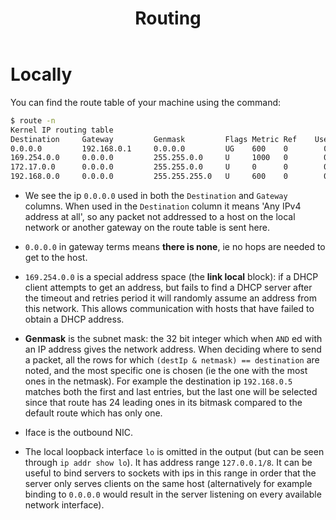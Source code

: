 #+TITLE: Routing

* Locally

You can find the route table of your machine using the command:

#+begin_src bash
$ route -n
Kernel IP routing table
Destination     Gateway         Genmask         Flags Metric Ref    Use Iface
0.0.0.0         192.168.0.1     0.0.0.0         UG    600    0        0 wlo1
169.254.0.0     0.0.0.0         255.255.0.0     U     1000   0        0 wlo1
172.17.0.0      0.0.0.0         255.255.0.0     U     0      0        0 docker0
192.168.0.0     0.0.0.0         255.255.255.0   U     600    0        0 wlo1
#+end_src

- We see the ip ~0.0.0.0~ used in both the ~Destination~ and ~Gateway~ columns.  When used in the ~Destination~ column it means 'Any IPv4 address at all', so any packet not addressed to a host on the local network or another gateway on the route table is sent here.

- ~0.0.0.0~ in gateway terms means *there is none*, ie no hops are needed to get to the host.

- ~169.254.0.0~ is a special address space (the *link local* block): if a DHCP client attempts to get an address, but fails to find a DHCP server after the timeout and retries period it will randomly assume an address from this network. This allows communication with hosts that have failed to obtain a DHCP address.

- *Genmask* is the subnet mask: the 32 bit integer which when ~AND~ ed with an IP address gives the network address.  When deciding where to send a packet, all the rows for which ~(destIp & netmask) == destination~ are noted, and the most specific one is chosen (ie the one with the most ones in the netmask).  For example the destination ip ~192.168.0.5~ matches both the first and last entries, but the last one will be selected since that route has 24 leading ones in its bitmask compared to the default route which has only one.

- Iface is the outbound NIC.

- The local loopback interface ~lo~ is omitted in the output (but can be seen through ~ip addr show lo~).  It has address range ~127.0.0.1/8~.  It can be useful to bind servers to sockets with ips in this range in order that the server only serves clients on the same host (alternatively for example binding to ~0.0.0.0~ would result in the server listening on every available network interface).
